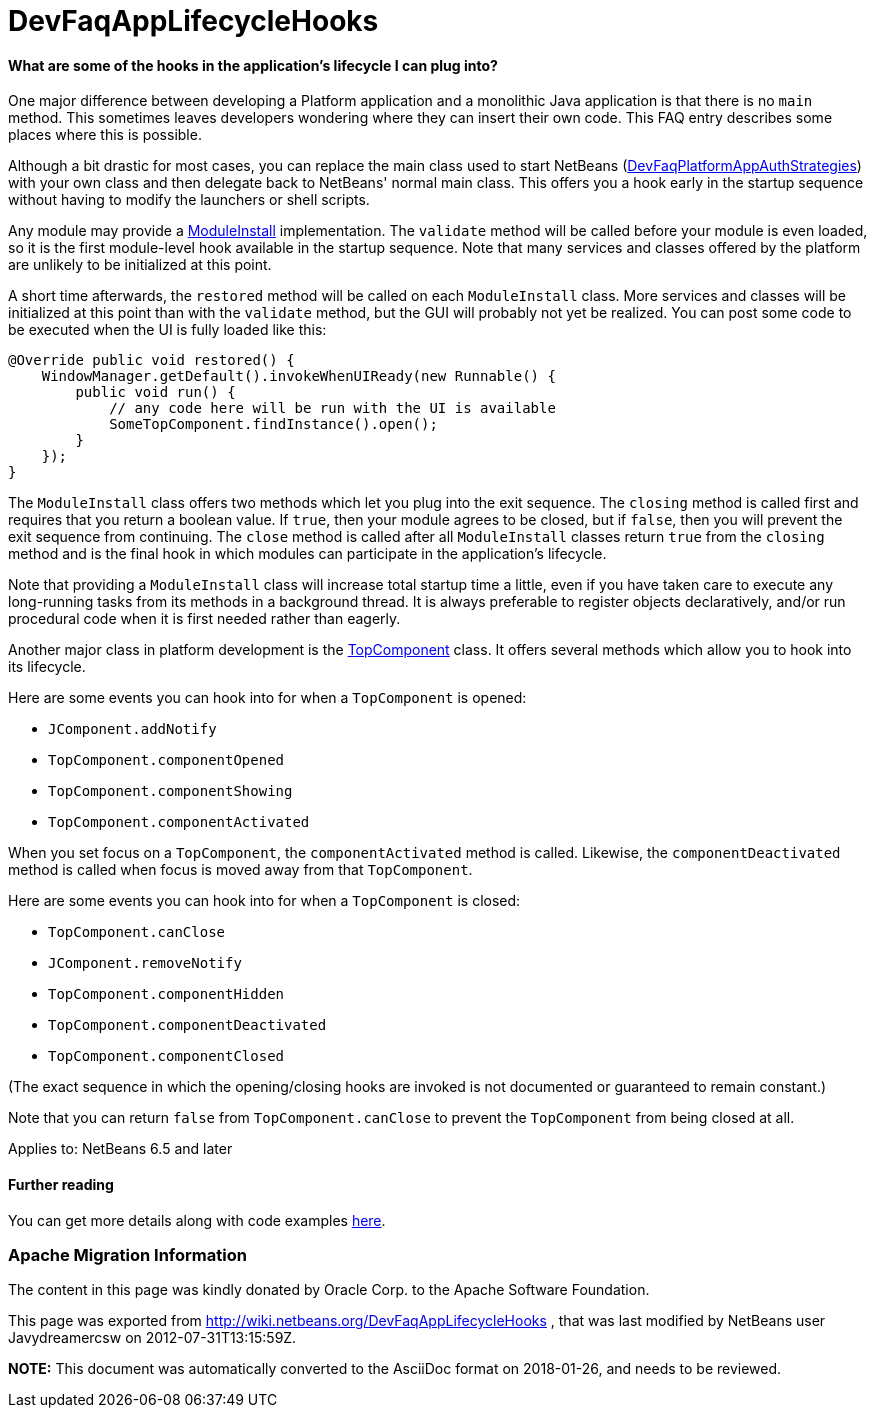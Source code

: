 // 
//     Licensed to the Apache Software Foundation (ASF) under one
//     or more contributor license agreements.  See the NOTICE file
//     distributed with this work for additional information
//     regarding copyright ownership.  The ASF licenses this file
//     to you under the Apache License, Version 2.0 (the
//     "License"); you may not use this file except in compliance
//     with the License.  You may obtain a copy of the License at
// 
//       http://www.apache.org/licenses/LICENSE-2.0
// 
//     Unless required by applicable law or agreed to in writing,
//     software distributed under the License is distributed on an
//     "AS IS" BASIS, WITHOUT WARRANTIES OR CONDITIONS OF ANY
//     KIND, either express or implied.  See the License for the
//     specific language governing permissions and limitations
//     under the License.
//

= DevFaqAppLifecycleHooks
:jbake-type: wiki
:jbake-tags: wiki, devfaq, needsreview
:jbake-status: published

==== What are some of the hooks in the application's lifecycle I can plug into?

One major difference between developing a Platform application and a monolithic Java application is that there is no `main` method.  This sometimes leaves developers wondering where they can insert their own code.  This FAQ entry describes some places where this is possible.

Although a bit drastic for most cases, you can
replace the main class used to start NetBeans
(link:DevFaqPlatformAppAuthStrategies[DevFaqPlatformAppAuthStrategies])
with your own class and then delegate back to NetBeans' normal main class.
This offers you a hook early in the startup sequence without having to modify the launchers or shell scripts.

Any module may provide a link:http://bits.netbeans.org/dev/javadoc/org-openide-modules/org/openide/modules/ModuleInstall.html[ModuleInstall] implementation.  The `validate` method will be called before your module is even loaded, so it is the first module-level hook available in the startup sequence.  Note that many services and classes offered by the platform are unlikely to be initialized at this point.

A short time afterwards, the `restored` method will be called on each `ModuleInstall` class.
More services and classes will be initialized at this point than with the `validate` method, but the GUI will probably not yet be realized.
You can post some code to be executed when the UI is fully loaded like this:

[source,java]
----

@Override public void restored() {
    WindowManager.getDefault().invokeWhenUIReady(new Runnable() {
        public void run() {
            // any code here will be run with the UI is available
            SomeTopComponent.findInstance().open();
        }
    });
}
----

The `ModuleInstall` class offers two methods which let you plug into the exit sequence.
The `closing` method is called first and requires that you return a boolean value.
If `true`, then your module agrees to be closed,
but if `false`, then you will prevent the exit sequence from continuing.
The `close` method is called after all `ModuleInstall` classes return `true` from the `closing` method
and is the final hook in which modules can participate in the application's lifecycle.

Note that providing a `ModuleInstall` class will increase total startup time a little,
even if you have taken care to execute any long-running tasks from its methods in a background thread.
It is always preferable to register objects declaratively,
and/or run procedural code when it is first needed rather than eagerly.

Another major class in platform development is the link:http://bits.netbeans.org/dev/javadoc/org-openide-windows/org/openide/windows/TopComponent.html[TopComponent] class.
It offers several methods which allow you to hook into its lifecycle.

Here are some events you can hook into for when a `TopComponent` is opened:

* `JComponent.addNotify`
* `TopComponent.componentOpened`
* `TopComponent.componentShowing`
* `TopComponent.componentActivated`

When you set focus on a `TopComponent`, the `componentActivated` method is called.
Likewise, the `componentDeactivated` method is called when focus is moved away from that `TopComponent`.

Here are some events you can hook into for when a `TopComponent` is closed:

* `TopComponent.canClose`
* `JComponent.removeNotify`
* `TopComponent.componentHidden`
* `TopComponent.componentDeactivated`
* `TopComponent.componentClosed`

(The exact sequence in which the opening/closing hooks are invoked is not documented or guaranteed to remain constant.)

Note that you can return `false` from `TopComponent.canClose` to prevent the `TopComponent` from being closed at all.

Applies to: NetBeans 6.5 and later

==== Further reading

You can get more details along with code examples link:http://wiki.netbeans.org/BookNBPlatformCookbookCH01#Module_Installer[here].

=== Apache Migration Information

The content in this page was kindly donated by Oracle Corp. to the
Apache Software Foundation.

This page was exported from link:http://wiki.netbeans.org/DevFaqAppLifecycleHooks[http://wiki.netbeans.org/DevFaqAppLifecycleHooks] , 
that was last modified by NetBeans user Javydreamercsw 
on 2012-07-31T13:15:59Z.


*NOTE:* This document was automatically converted to the AsciiDoc format on 2018-01-26, and needs to be reviewed.
